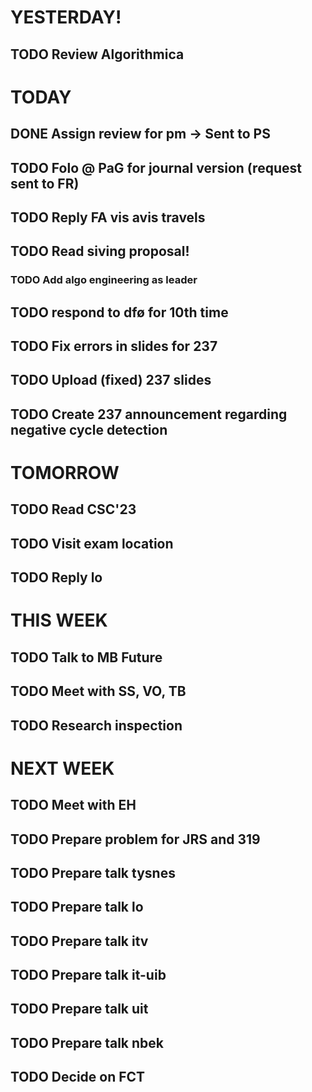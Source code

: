 * YESTERDAY!
** TODO Review Algorithmica
* TODAY
** DONE Assign review for pm -> Sent to PS
** TODO Folo @ PaG for journal version (request sent to FR)
** TODO Reply FA vis avis travels
** TODO Read siving proposal!
*** TODO Add algo engineering as leader
** TODO respond to dfø for 10th time
** TODO Fix errors in slides for 237
** TODO Upload (fixed) 237 slides
** TODO Create 237 announcement regarding negative cycle detection
* TOMORROW
** TODO Read CSC'23
** TODO Visit exam location
** TODO Reply lo
* THIS WEEK
** TODO Talk to MB Future
** TODO Meet with SS, VO, TB
** TODO Research inspection
* NEXT WEEK
** TODO Meet with EH
** TODO Prepare problem for JRS and 319
** TODO Prepare talk tysnes
** TODO Prepare talk lo
** TODO Prepare talk itv
** TODO Prepare talk it-uib
** TODO Prepare talk uit
** TODO Prepare talk nbek
** TODO Decide on FCT
